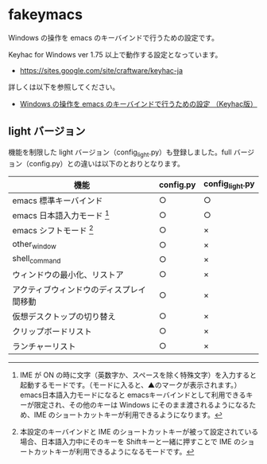 #+STARTUP: showall indent

* fakeymacs

Windows の操作を emacs のキーバインドで行うための設定です。

Keyhac for Windows ver 1.75 以上で動作する設定となっています。

- https://sites.google.com/site/craftware/keyhac-ja

詳しくは以下を参照してください。

- [[https://www49.atwiki.jp/ntemacs/pages/25.html][Windows の操作を emacs のキーバインドで行うための設定 （Keyhac版）]]

** light バージョン

機能を制限した light バージョン（config_light.py）も登録しました。full バージョン（config.py）との違いは以下のとおりとなります。

|------------------------------------------+-----------+-----------------|
| 機能                                     | config.py | config_light.py |
|------------------------------------------+-----------+-----------------|
| emacs 標準キーバインド                   | ○        | ○              |
| emacs 日本語入力モード [1]               | ○        | ○              |
| emacs シフトモード [2]                   | ○        | ×              |
| other_window                             | ○        | ×              |
| shell_command                            | ○        | ×              |
| ウィンドウの最小化、リストア             | ○        | ×              |
| アクティブウィンドウのディスプレイ間移動 | ○        | ×              |
| 仮想デスクトップの切り替え               | ○        | ×              |
| クリップボードリスト                     | ○        | ×              |
| ランチャーリスト                         | ○        | ×              |
|------------------------------------------+-----------+-----------------|

[1] IME が ON の時に文字（英数字か、スペースを除く特殊文字）を入力すると起動するモードです。（モードに入ると、▲のマークが表示されます。） emacs日本語入力モードになると emacsキーバインドとして利用できるキーが限定され、その他のキーは Windows にそのまま渡されるようになるため、IME のショートカットキーが利用できるようになります。

[2] 本設定のキーバインドと IME のショートカットキーが被って設定されている場合、日本語入力中にそのキーを Shiftキーと一緒に押すことで IME のショートカットキーが利用できるようになるモードです。
